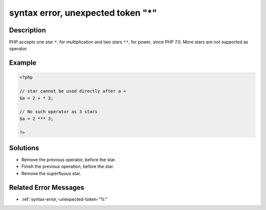 .. _syntax-error,-unexpected-token-"*":

syntax error, unexpected token "*"
----------------------------------
 
.. meta::
	:description:
		syntax error, unexpected token "*": PHP accepts one star ``*``, for multiplication and two stars ``**``, for power, since PHP 7.
	:og:image: https://php-changed-behaviors.readthedocs.io/en/latest/_static/logo.png
	:og:type: article
	:og:title: syntax error, unexpected token &quot;*&quot;
	:og:description: PHP accepts one star ``*``, for multiplication and two stars ``**``, for power, since PHP 7
	:og:url: https://php-errors.readthedocs.io/en/latest/messages/syntax-error%2C-unexpected-token-%22%2A%22.html
	:og:locale: en
	:twitter:card: summary_large_image
	:twitter:site: @exakat
	:twitter:title: syntax error, unexpected token "*"
	:twitter:description: syntax error, unexpected token "*": PHP accepts one star ``*``, for multiplication and two stars ``**``, for power, since PHP 7
	:twitter:creator: @exakat
	:twitter:image:src: https://php-changed-behaviors.readthedocs.io/en/latest/_static/logo.png

.. raw:: html

	<script type="application/ld+json">{"@context":"https:\/\/schema.org","@graph":[{"@type":"WebPage","@id":"https:\/\/php-errors.readthedocs.io\/en\/latest\/tips\/syntax-error,-unexpected-token-\"*\".html","url":"https:\/\/php-errors.readthedocs.io\/en\/latest\/tips\/syntax-error,-unexpected-token-\"*\".html","name":"syntax error, unexpected token \"*\"","isPartOf":{"@id":"https:\/\/www.exakat.io\/"},"datePublished":"Fri, 21 Feb 2025 18:53:43 +0000","dateModified":"Fri, 21 Feb 2025 18:53:43 +0000","description":"PHP accepts one star ``*``, for multiplication and two stars ``**``, for power, since PHP 7","inLanguage":"en-US","potentialAction":[{"@type":"ReadAction","target":["https:\/\/php-tips.readthedocs.io\/en\/latest\/tips\/syntax-error,-unexpected-token-\"*\".html"]}]},{"@type":"WebSite","@id":"https:\/\/www.exakat.io\/","url":"https:\/\/www.exakat.io\/","name":"Exakat","description":"Smart PHP static analysis","inLanguage":"en-US"}]}</script>

Description
___________
 
PHP accepts one star ``*``, for multiplication and two stars ``**``, for power, since PHP 7.0. More stars are not supported as operator.

Example
_______

.. code-block:: php

   <?php
   
   // star cannot be used directly after a +
   $a = 2 + * 3;
   
   // No such operator as 3 stars
   $a = 2 *** 3;
   
   ?>

Solutions
_________

+ Remove the previous operator, before the star.
+ Finish the previous operation, before the star.
+ Remove the superfluous star.

Related Error Messages
______________________

+ :ref:`syntax-error,-unexpected-token-"%"`
